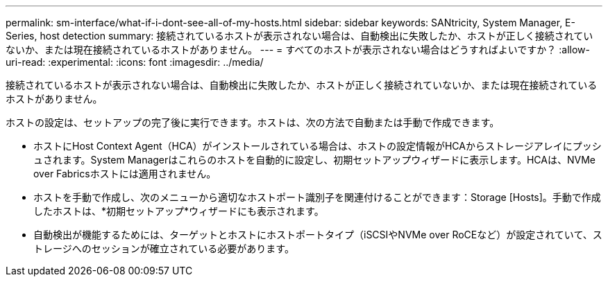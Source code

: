 ---
permalink: sm-interface/what-if-i-dont-see-all-of-my-hosts.html 
sidebar: sidebar 
keywords: SANtricity, System Manager, E-Series, host detection 
summary: 接続されているホストが表示されない場合は、自動検出に失敗したか、ホストが正しく接続されていないか、または現在接続されているホストがありません。 
---
= すべてのホストが表示されない場合はどうすればよいですか？
:allow-uri-read: 
:experimental: 
:icons: font
:imagesdir: ../media/


[role="lead"]
接続されているホストが表示されない場合は、自動検出に失敗したか、ホストが正しく接続されていないか、または現在接続されているホストがありません。

ホストの設定は、セットアップの完了後に実行できます。ホストは、次の方法で自動または手動で作成できます。

* ホストにHost Context Agent（HCA）がインストールされている場合は、ホストの設定情報がHCAからストレージアレイにプッシュされます。System Managerはこれらのホストを自動的に設定し、初期セットアップウィザードに表示します。HCAは、NVMe over Fabricsホストには適用されません。
* ホストを手動で作成し、次のメニューから適切なホストポート識別子を関連付けることができます：Storage [Hosts]。手動で作成したホストは、*初期セットアップ*ウィザードにも表示されます。
* 自動検出が機能するためには、ターゲットとホストにホストポートタイプ（iSCSIやNVMe over RoCEなど）が設定されていて、ストレージへのセッションが確立されている必要があります。

